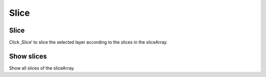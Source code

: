 *****
Slice
*****

Slice
-----
Click ‚Slice‘ to slice the selected layer according to the slices in the
sliceArray.

Show slices
-----------

Show all slices of the sliceArray.

